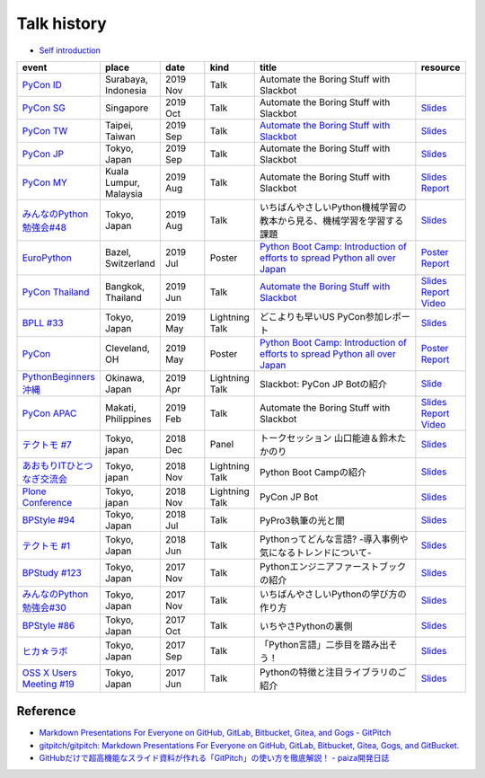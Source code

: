 ==============
 Talk history
==============

* `Self introduction <https://gitpitch.com/takanory/slides?p=about-takanory>`_

.. list-table::
   :header-rows: 1
   :widths: 10, 10, 10, 10, 40, 10

   - * event
     * place
     * date
     * kind
     * title
     * resource
   - * `PyCon ID <https://pycon.id/>`__
     * Surabaya, Indonesia
     * 2019 Nov
     * Talk
     * Automate the Boring Stuff with Slackbot
     * 
   - * `PyCon SG <https://pycon.sg/>`__
     * Singapore
     * 2019 Oct
     * Talk
     * Automate the Boring Stuff with Slackbot
     * `Slides <https://gitpitch.com/takanory/slides?p=20191010pyconsg>`__
   - * `PyCon TW <https://tw.pycon.org/2019/en-us/>`__
     * Taipei, Taiwan
     * 2019 Sep
     * Talk
     * `Automate the Boring Stuff with Slackbot <https://tw.pycon.org/2019/en-us/events/talk/848945100682690780/>`__
     * `Slides <https://gitpitch.com/takanory/slides?p=20190922pycontw>`__
   - * `PyCon JP <https://pycon.jp/2019/>`__
     * Tokyo, Japan
     * 2019 Sep
     * Talk
     * Automate the Boring Stuff with Slackbot
     * `Slides <https://gitpitch.com/takanory/slides?p=20190917pyconjp>`__
   - * `PyCon MY <https://pycon.my/>`__
     * Kuala Lumpur, Malaysia
     * 2019 Aug
     * Talk
     * Automate the Boring Stuff with Slackbot
     * `Slides <https://gitpitch.com/takanory/slides?p=20190824pyconmy>`__ 
       `Report <https://gihyo.jp/news/report/2019/09/0901>`__
   - * `みんなのPython勉強会#48 <https://startpython.connpass.com/event/124253/>`_
     * Tokyo, Japan
     * 2019 Aug
     * Talk
     * いちばんやさしいPython機械学習の教本から見る、機械学習を学習する課題
     * `Slides <https://gitpitch.com/takanory/slides?p=20190808stapy>`__
   - * `EuroPython <https://ep2019.europython.eu/>`__
     * Bazel, Switzerland
     * 2019 Jul
     * Poster
     * `Python Boot Camp: Introduction of efforts to spread Python all over Japan <https://ep2019.europython.eu/talks/q2tF2E8-python-boot-camp-introduction-of-efforts-to-spread-python-all-over-japan/>`__
     * `Poster <20190510pycon/pycon-poster-pythonbootcamp.pdf>`__
       `Report <https://gihyo.jp/news/report/01/europython2019>`__
   - * `PyCon Thailand <https://th.pycon.org/en/>`__
     * Bangkok, Thailand
     * 2019 Jun
     * Talk
     * `Automate the Boring Stuff with Slackbot <https://th.pycon.org/talks/#row-16>`__
     * `Slides <https://gitpitch.com/takanory/slides?p=20190615pyconth>`__
       `Report <https://gihyo.jp/news/report/2019/07/0501>`__
       `Video <https://www.youtube.com/watch?v=4Cn59IXrtdk>`__
   - * `BPLL #33 <https://bpstudy.connpass.com/event/128217/>`_
     * Tokyo, Japan
     * 2019 May
     * Lightning Talk
     * どこよりも早いUS PyCon参加レポート
     * `Slides <https://gitpitch.com/takanory/slides?p=20190514bpll>`__
   - * `PyCon <https://us.pycon.org/2019/>`__
     * Cleveland, OH
     * 2019 May
     * Poster
     * `Python Boot Camp: Introduction of efforts to spread Python all over Japan <https://us.pycon.org/2019/schedule/presentation/130/>`__
     * `Poster <20190510pycon/pycon-poster-pythonbootcamp.pdf>`__
       `Report <https://gihyo.jp/news/report/01/us-pycon2019>`__
   - * `PythonBeginners沖縄 <https://python-beginners-okinawa.connpass.com/event/125925/>`__
     * Okinawa, Japan
     * 2019 Apr
     * Lightning Talk
     * Slackbot: PyCon JP Botの紹介
     * `Slide <https://gitpitch.com/takanory/slides?p=20190421pybeginners-oki>`__
   - * `PyCon APAC <https://pycon.python.ph/>`__
     * Makati, Philippines
     * 2019 Feb
     * Talk
     * Automate the Boring Stuff with Slackbot
     * `Slides <https://gitpitch.com/takanory/slides?p=20190224pyconapac>`__
       `Report <https://gihyo.jp/news/report/2019/03/1201>`__
       `Video <https://www.youtube.com/watch?v=iex9DAGxl_o>`__
   - * `テクトモ #7 <https://techtomo.connpass.com/event/107621/>`_
     * Tokyo, japan
     * 2018 Dec
     * Panel
     * トークセッション 山口能迪＆鈴木たかのり
     * `Slides <https://gitpitch.com/takanory/slides?p=20181220techtomo>`__
   - * `あおもりITひとつなぎ交流会 <http://www.aoit.jp/9251.html>`_
     * Tokyo, japan
     * 2018 Nov
     * Lightning Talk
     * Python Boot Campの紹介
     * `Slides <https://gitpitch.com/takanory/slides?p=20181110aoit>`__
   - * `Plone Conference <https://2018.ploneconf.org/>`__
     * Tokyo, japan
     * 2018 Nov
     * Lightning Talk
     * PyCon JP Bot
     * `Slides <https://gitpitch.com/takanory/slides?p=20181109ploneconf>`__
   - * `BPStyle #94 <https://project.beproud.jp/redmine/projects/bpstyle/wiki/BPStyle94>`_
     * Tokyo, Japan
     * 2018 Jul
     * Talk
     * PyPro3執筆の光と闇
     * `Slides <https://gitpitch.com/takanory/slides?p=20180705bpstyle>`__
   - * `テクトモ #1 <https://techtomo.connpass.com/event/89475/>`_
     * Tokyo, Japan
     * 2018 Jun
     * Talk
     * Pythonってどんな言語? -導入事例や気になるトレンドについて-
     * `Slides <https://gitpitch.com/takanory/slides?p=20180626techtomo>`__
   - * `BPStudy #123 <https://bpstudy.connpass.com/event/68500/>`_
     * Tokyo, Japan
     * 2017 Nov
     * Talk
     * Pythonエンジニアファーストブックの紹介
     * `Slides <https://gitpitch.com/takanory/slides?p=20171124bpstudy>`_
   - * `みんなのPython勉強会#30 <https://startpython.connpass.com/event/65231/>`_
     * Tokyo, Japan
     * 2017 Nov
     * Talk
     * いちばんやさしいPythonの学び方の作り方
     * `Slides <https://gitpitch.com/takanory/slides?p=20171108stapy>`__
   - * `BPStyle #86 <https://project.beproud.jp/redmine/projects/bpstyle/wiki/BPStyle86>`_
     * Tokyo, Japan
     * 2017 Oct
     * Talk
     * いちやさPythonの裏側
     * `Slides <https://gitpitch.com/takanory/slides?p=20171005bpstyle>`__
   - * `ヒカ☆ラボ <https://career.levtech.jp/hikalab/event/detail/130/>`__
     * Tokyo, Japan
     * 2017 Sep
     * Talk
     * 「Python言語」二歩目を踏み出そう！
     * `Slides <https://gitpitch.com/takanory/slides?p=20170921hikalab>`__
   - * `OSS X Users Meeting #19 <https://www.scsk.jp/event/2017/20170629_2.html>`_
     * Tokyo, Japan
     * 2017 Jun
     * Talk
     * Pythonの特徴と注目ライブラリのご紹介
     * `Slides <https://gitpitch.com/takanory/slides?p=20170629ossx>`__

.. * Reference: [「Python言語」はじめの一歩 / First step of Python](https://www.slideshare.net/takanory/python-first-step-of-python "「Python言語」はじめの一歩 / First step of Python")

Reference
=========

* `Markdown Presentations For Everyone on GitHub, GitLab, Bitbucket, Gitea, and Gogs - GitPitch <https://gitpitch.com/>`_
* `gitpitch/gitpitch: Markdown Presentations For Everyone on GitHub, GitLab, Bitbucket, Gitea, Gogs, and GitBucket. <https://github.com/gitpitch/gitpitch>`_
* `GitHubだけで超高機能なスライド資料が作れる「GitPitch」の使い方を徹底解説！ - paiza開発日誌 <http://paiza.hatenablog.com/entry/2017/06/22/GitHub%E3%81%A0%E3%81%91%E3%81%A7%E8%B6%85%E9%AB%98%E6%A9%9F%E8%83%BD%E3%81%AA%E3%82%B9%E3%83%A9%E3%82%A4%E3%83%89%E8%B3%87%E6%96%99%E3%81%8C%E4%BD%9C%E3%82%8C%E3%82%8B%E3%80%8CGitPitch%E3%80%8D%E3%81%AE>`_
